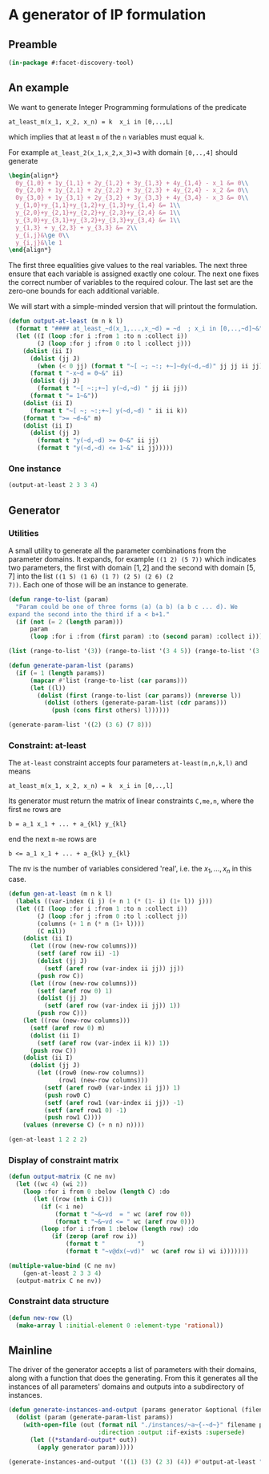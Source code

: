 * A generator of IP formulation
  :PROPERTIES:
  :ID:       39a31a1b-f373-460b-9025-8baf89c52442
  :END:

** Preamble
   :PROPERTIES:
   :ID:       2456ed95-e292-4dcd-9c55-8104f2047047
   :END:
#+BEGIN_SRC lisp :tangle "generator.lisp"
(in-package #:facet-discovery-tool)
#+END_SRC

** An example
   :PROPERTIES:
   :ID:       1f90af9b-4a21-4759-ace6-001e517a21cd
   :END:
We want to generate Integer Programming formulations of the predicate 
: at_least_m(x_1, x_2, x_n) = k  x_i in [0,..,L]
which implies that at least ~m~ of the ~n~ variables must equal ~k~. 

For example ~at_least_2(x_1,x_2,x_3)=3~ with domain ~[0,..,4]~ should generate
#+BEGIN_SRC latex
  \begin{align*}
    0y_{1,0} + 1y_{1,1} + 2y_{1,2} + 3y_{1,3} + 4y_{1,4} - x_1 &= 0\\
    0y_{2,0} + 1y_{2,1} + 2y_{2,2} + 3y_{2,3} + 4y_{2,4} - x_2 &= 0\\
    0y_{3,0} + 1y_{3,1} + 2y_{3,2} + 3y_{3,3} + 4y_{3,4} - x_3 &= 0\\
    y_{1,0}+y_{1,1}+y_{1,2}+y_{1,3}+y_{1,4} &= 1\\
    y_{2,0}+y_{2,1}+y_{2,2}+y_{2,3}+y_{2,4} &= 1\\
    y_{3,0}+y_{3,1}+y_{3,2}+y_{3,3}+y_{3,4} &= 1\\
    y_{1,3} + y_{2,3} + y_{3,3} &= 2\\
    y_{i,j}&\ge 0\\
    y_{i,j}&\le 1
  \end{align*}
#+END_SRC
The first three equalities give values to the real variables.  The
next three ensure that each variable is assigned exactly one colour.
The next one fixes the correct number of variables to the required
colour.  The last set are the zero-one bounds for each additional
variable.

We will start with a simple-minded version that will printout the
formulation.
#+BEGIN_SRC lisp :tangle "generator.lisp"
  (defun output-at-least (m n k l)
    (format t "#### at_least_~d(x_1,...,x_~d) = ~d  ; x_i in [0,..,~d]~&" m n k l)
    (let ((I (loop :for i :from 1 :to n :collect i))
          (J (loop :for j :from 0 :to l :collect j)))
      (dolist (ii I)
        (dolist (jj J)
          (when (< 0 jj) (format t "~[ ~; ~:; +~]~dy(~d,~d)" jj jj ii jj)))
        (format t "-x~d = 0~&" ii)
        (dolist (jj J)
          (format t "~[ ~:;+~] y(~d,~d) " jj ii jj))
        (format t "= 1~&"))
      (dolist (ii I)
        (format t "~[ ~; ~:;+~] y(~d,~d) " ii ii k))
      (format t ">= ~d~&" m)
      (dolist (ii I)
        (dolist (jj J)
          (format t "y(~d,~d) >= 0~&" ii jj)
          (format t "y(~d,~d) <= 1~&" ii jj)))))

#+END_SRC

#+RESULTS:
: OUTPUT-AT-LEAST
*** One instance
    :PROPERTIES:
    :ID:       dca5cfdf-fe59-4ca9-9c3d-bc105e419c9e
    :END:
#+BEGIN_SRC lisp :results output
(output-at-least 2 3 3 4)
#+END_SRC

#+RESULTS:
#+begin_example
#### at_least_2(x_1,...,x_3) = 3  ; x_i in [0,..,4]
 1y(1,1) +2y(1,2) +3y(1,3) +4y(1,4)-x1 = 0
  y(1,0) + y(1,1) + y(1,2) + y(1,3) + y(1,4) = 1
 1y(2,1) +2y(2,2) +3y(2,3) +4y(2,4)-x2 = 0
  y(2,0) + y(2,1) + y(2,2) + y(2,3) + y(2,4) = 1
 1y(3,1) +2y(3,2) +3y(3,3) +4y(3,4)-x3 = 0
  y(3,0) + y(3,1) + y(3,2) + y(3,3) + y(3,4) = 1
  y(1,3) + y(2,3) + y(3,3) >= 2
y(1,0) >= 0
y(1,0) <= 1
y(1,1) >= 0
y(1,1) <= 1
y(1,2) >= 0
y(1,2) <= 1
y(1,3) >= 0
y(1,3) <= 1
y(1,4) >= 0
y(1,4) <= 1
y(2,0) >= 0
y(2,0) <= 1
y(2,1) >= 0
y(2,1) <= 1
y(2,2) >= 0
y(2,2) <= 1
y(2,3) >= 0
y(2,3) <= 1
y(2,4) >= 0
y(2,4) <= 1
y(3,0) >= 0
y(3,0) <= 1
y(3,1) >= 0
y(3,1) <= 1
y(3,2) >= 0
y(3,2) <= 1
y(3,3) >= 0
y(3,3) <= 1
y(3,4) >= 0
y(3,4) <= 1
#+end_example

** Generator
   :PROPERTIES:
   :ID:       34b58ed7-6b17-4ffe-b260-8fc030cb8bef
   :END:
*** Utilities
    :PROPERTIES:
    :ID:       cc7ac485-70bf-4a21-ad05-8832357c2db1
    :END:
A small utility to generate all the parameter combinations from the
parameter domains. It expands, for example ~((1 2) (5 7))~ which
indicates two parameters, the first with domain $[1,2]$ and the second
with domain $[5,7]$ into the list ~((1 5) (1 6) (1 7) (2 5) (2 6) (2
7))~. Each one of those will be an instance to generate.
#+BEGIN_SRC lisp :tangle "generator.lisp"
  (defun range-to-list (param)
    "Param could be one of three forms (a) (a b) (a b c ... d). We
  expand the second into the third if a < b+1."
    (if (not (= 2 (length param)))
        param
        (loop :for i :from (first param) :to (second param) :collect i)))
#+END_SRC

#+RESULTS:
: RANGE-TO-LIST
#+BEGIN_SRC lisp
(list (range-to-list '(3)) (range-to-list '(3 4 5)) (range-to-list '(3 7)))
#+END_SRC

#+RESULTS:
| 3 |   |   |   |   |
| 3 | 4 | 5 |   |   |
| 3 | 4 | 5 | 6 | 7 |


#+BEGIN_SRC lisp :tangle "generator.lisp"
  (defun generate-param-list (params)
    (if (= 1 (length params))
        (mapcar #'list (range-to-list (car params)))
        (let ((l))
          (dolist (first (range-to-list (car params)) (nreverse l))
            (dolist (others (generate-param-list (cdr params)))
              (push (cons first others) l))))))
#+END_SRC

#+RESULTS:
: GENERATE-PARAM-LIST

#+BEGIN_SRC lisp 
(generate-param-list '((2) (3 6) (7 8)))
#+END_SRC

#+RESULTS:
| 2 | 3 | 7 |
| 2 | 3 | 8 |
| 2 | 4 | 7 |
| 2 | 4 | 8 |
| 2 | 5 | 7 |
| 2 | 5 | 8 |
| 2 | 6 | 7 |
| 2 | 6 | 8 |

*** Constraint: at-least
    :PROPERTIES:
    :ID:       bdd1cbd1-8231-49d6-ba12-8f5d6029c4dc
    :END:
The ~at-least~ constraint accepts four parameters ~at-least(m,n,k,l)~ and means
: at_least_m(x_1, x_2, x_n) = k  x_i in [0,..,l]
Its generator must return the matrix of linear constraints ~C,me,n~, where the first ~me~ rows are
: b = a_1 x_1 + ... + a_{kl} y_{kl} 
end the next ~m-me~ rows are
: b <= a_1 x_1 + ... + a_{kl} y_{kl} 
The nv is the number of variables considered 'real', i.e. the $x_1,
\ldots, x_n$ in this case.

#+BEGIN_SRC lisp
  (defun gen-at-least (m n k l)
    (labels ((var-index (i j) (+ n 1 (* (1- i) (1+ l)) j)))
    (let ((I (loop :for i :from 1 :to n :collect i))
          (J (loop :for j :from 0 :to l :collect j))
          (columns (+ 1 n (* n (1+ l))))
          (C nil))
      (dolist (ii I)
        (let ((row (new-row columns)))
          (setf (aref row ii) -1)
          (dolist (jj J)
            (setf (aref row (var-index ii jj)) jj))
          (push row C))
        (let ((row (new-row columns)))
          (setf (aref row 0) 1)
          (dolist (jj J)
            (setf (aref row (var-index ii jj)) 1))
          (push row C)))
      (let ((row (new-row columns)))
        (setf (aref row 0) m)
        (dolist (ii I)
          (setf (aref row (var-index ii k)) 1))
        (push row C))
      (dolist (ii I)
        (dolist (jj J)
          (let ((row0 (new-row columns))
                (row1 (new-row columns)))
            (setf (aref row0 (var-index ii jj)) 1)
            (push row0 C)
            (setf (aref row1 (var-index ii jj)) -1)
            (setf (aref row1 0) -1)
            (push row1 C))))
      (values (nreverse C) (+ n n) n))))
#+END_SRC

#+RESULTS:
: GEN-AT-LEAST

#+BEGIN_SRC lisp
(gen-at-least 1 2 2 2)
#+END_SRC

#+RESULTS:
|  0 | -1 |  0 |  0 |  1 |  2 |  0 |  0 |  0 |
|  1 |  0 |  0 |  1 |  1 |  1 |  0 |  0 |  0 |
|  0 |  0 | -1 |  0 |  0 |  0 |  0 |  1 |  2 |
|  1 |  0 |  0 |  0 |  0 |  0 |  1 |  1 |  1 |
|  1 |  0 |  0 |  0 |  0 |  1 |  0 |  0 |  1 |
|  0 |  0 |  0 |  1 |  0 |  0 |  0 |  0 |  0 |
| -1 |  0 |  0 | -1 |  0 |  0 |  0 |  0 |  0 |
|  0 |  0 |  0 |  0 |  1 |  0 |  0 |  0 |  0 |
| -1 |  0 |  0 |  0 | -1 |  0 |  0 |  0 |  0 |
|  0 |  0 |  0 |  0 |  0 |  1 |  0 |  0 |  0 |
| -1 |  0 |  0 |  0 |  0 | -1 |  0 |  0 |  0 |
|  0 |  0 |  0 |  0 |  0 |  0 |  1 |  0 |  0 |
| -1 |  0 |  0 |  0 |  0 |  0 | -1 |  0 |  0 |
|  0 |  0 |  0 |  0 |  0 |  0 |  0 |  1 |  0 |
| -1 |  0 |  0 |  0 |  0 |  0 |  0 | -1 |  0 |
|  0 |  0 |  0 |  0 |  0 |  0 |  0 |  0 |  1 |
| -1 |  0 |  0 |  0 |  0 |  0 |  0 |  0 | -1 |


*** Display of constraint matrix
    :PROPERTIES:
    :ID:       18205b97-6f7e-4012-b7ed-cb77226c6155
    :END:
#+BEGIN_SRC lisp
  (defun output-matrix (C ne nv)
    (let ((wc 4) (wi 2))
      (loop :for i from 0 :below (length C) :do
         (let ((row (nth i C)))
           (if (< i ne)
               (format t "~&~vd  = " wc (aref row 0))
               (format t "~&~vd <= " wc (aref row 0)))
           (loop :for i :from 1 :below (length row) :do
              (if (zerop (aref row i))
                  (format t "         ")
                  (format t "~v@dx(~vd)"  wc (aref row i) wi i)))))))
#+END_SRC

#+RESULTS:
: OUTPUT-MATRIX

#+BEGIN_SRC lisp :results output
  (multiple-value-bind (C ne nv)
      (gen-at-least 2 3 3 4)
    (output-matrix C ne nv))
#+END_SRC

#+RESULTS:
#+begin_example
   0  =   -1x( 1)                             +1x( 5)  +2x( 6)  +3x( 7)  +4x( 8)                                                                                          
   1  =                              +1x( 4)  +1x( 5)  +1x( 6)  +1x( 7)  +1x( 8)                                                                                          
   0  =            -1x( 2)                                                                 +1x(10)  +2x(11)  +3x(12)  +4x(13)                                             
   1  =                                                                           +1x( 9)  +1x(10)  +1x(11)  +1x(12)  +1x(13)                                             
   0  =                     -1x( 3)                                                                                                     +1x(15)  +2x(16)  +3x(17)  +4x(18)
   1  =                                                                                                                        +1x(14)  +1x(15)  +1x(16)  +1x(17)  +1x(18)
   2 <=                                                         +1x( 7)                                      +1x(12)                                      +1x(17)         
   0 <=                              +1x( 4)                                                                                                                              
  -1 <=                              -1x( 4)                                                                                                                              
   0 <=                                       +1x( 5)                                                                                                                     
  -1 <=                                       -1x( 5)                                                                                                                     
   0 <=                                                +1x( 6)                                                                                                            
  -1 <=                                                -1x( 6)                                                                                                            
   0 <=                                                         +1x( 7)                                                                                                   
  -1 <=                                                         -1x( 7)                                                                                                   
   0 <=                                                                  +1x( 8)                                                                                          
  -1 <=                                                                  -1x( 8)                                                                                          
   0 <=                                                                           +1x( 9)                                                                                 
  -1 <=                                                                           -1x( 9)                                                                                 
   0 <=                                                                                    +1x(10)                                                                        
  -1 <=                                                                                    -1x(10)                                                                        
   0 <=                                                                                             +1x(11)                                                               
  -1 <=                                                                                             -1x(11)                                                               
   0 <=                                                                                                      +1x(12)                                                      
  -1 <=                                                                                                      -1x(12)                                                      
   0 <=                                                                                                               +1x(13)                                             
  -1 <=                                                                                                               -1x(13)                                             
   0 <=                                                                                                                        +1x(14)                                    
  -1 <=                                                                                                                        -1x(14)                                    
   0 <=                                                                                                                                 +1x(15)                           
  -1 <=                                                                                                                                 -1x(15)                           
   0 <=                                                                                                                                          +1x(16)                  
  -1 <=                                                                                                                                          -1x(16)                  
   0 <=                                                                                                                                                   +1x(17)         
  -1 <=                                                                                                                                                   -1x(17)         
   0 <=                                                                                                                                                            +1x(18)
  -1 <=                                                                                                                                                            -1x(18)
#+end_example


*** Constraint data structure
    :PROPERTIES:
    :ID:       0eb97c76-8423-4bc9-8566-dba1cd739ad7
    :END:
#+BEGIN_SRC lisp
  (defun new-row (l)
    (make-array l :initial-element 0 :element-type 'rational))
#+END_SRC

#+RESULTS:
: NEW-ROW

** Mainline
   :PROPERTIES:
   :ID:       7bca519c-1b49-4c28-8fc8-946e3bce1a83
   :END:
The  driver of the generator accepts a list of parameters with their
domains, along with a function that does the generating.  From this it
generates all the instances of all parameters' domains and outputs
into a subdirectory of instances.
#+BEGIN_SRC lisp :tangle "generator.lisp"
  (defun generate-instances-and-output (params generator &optional (filename "instance"))
    (dolist (param (generate-param-list params))
      (with-open-file (out (format nil "./instances/~a~{-~d~}" filename param)
                           :direction :output :if-exists :supersede)
        (let ((*standard-output* out))
          (apply generator param)))))
#+END_SRC

#+RESULTS:
: GENERATE-INSTANCES

#+BEGIN_SRC lisp :session :results output
(generate-instances-and-output '((1) (3) (2 3) (4)) #'output-at-least "at-least")
#+END_SRC

#+RESULTS:


